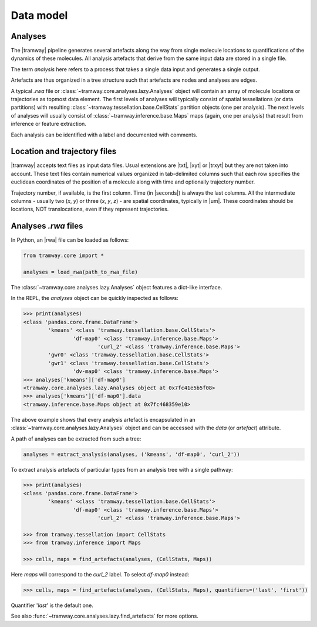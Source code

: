.. _datamodel:

Data model
==========

Analyses
--------

The |tramway| pipeline generates several artefacts along the way from single molecule locations to quantifications of the dynamics of these molecules. 
All analysis artefacts that derive from the same input data are stored in a single file.

The term *analysis* here refers to a process that takes a single data input and generates a single output.

Artefacts are thus organized in a tree structure such that artefacts are nodes and analyses are edges.

A typical *.rwa* file or :class:`~tramway.core.analyses.lazy.Analyses` object will contain an array of molecule locations or trajectories as topmost data element.
The first levels of analyses will typically consist of spatial tessellations (or data partitions) with resulting :class:`~tramway.tessellation.base.CellStats` partition objects (one per analysis).
The next levels of analyses will usually consist of :class:`~tramway.inference.base.Maps` maps (again, one per analysis) that result from inference or feature extraction.

Each analysis can be identified with a label and documented with comments.


Location and trajectory files
-----------------------------

|tramway| accepts text files as input data files. 
Usual extensions are |txt|, |xyt| or |trxyt| but they are not taken into account. 
These text files contain numerical values organized in tab-delimited columns such that each row specifies the euclidean coordinates of the position of a molecule along with time and optionally trajectory number.

Trajectory number, if available, is the first column. 
Time (in |seconds|) is always the last columns. 
All the intermediate columns - usually two (`x`, `y`) or three (`x`, `y`, `z`) - are spatial coordinates, typically in |um|.
These coordinates should be locations, NOT translocations, even if they represent trajectories.


Analyses *.rwa* files
---------------------

In Python, an |rwa| file can be loaded as follows:

.. code-block:: python

	from tramway.core import *

	analyses = load_rwa(path_to_rwa_file)


The :class:`~tramway.core.analyses.lazy.Analyses` object features a dict-like interface.

In the REPL, the *analyses* object can be quickly inspected as follows:

.. code-block:: python

	>>> print(analyses)
	<class 'pandas.core.frame.DataFrame'>
		'kmeans' <class 'tramway.tessellation.base.CellStats'>
			'df-map0' <class 'tramway.inference.base.Maps'>
				'curl_2' <class 'tramway.inference.base.Maps'>
		'gwr0' <class 'tramway.tessellation.base.CellStats'>
		'gwr1' <class 'tramway.tessellation.base.CellStats'>
			'dv-map0' <class 'tramway.inference.base.Maps'>
	>>> analyses['kmeans']['df-map0']
	<tramway.core.analyses.lazy.Analyses object at 0x7fc41e5b5f08>
	>>> analyses['kmeans']['df-map0'].data
	<tramway.inference.base.Maps object at 0x7fc468359e10>


The above example shows that every analysis artefact is encapsulated in an :class:`~tramway.core.analyses.lazy.Analyses` object and can be accessed with the `data` (or `artefact`) attribute.

A path of analyses can be extracted from such a tree:

.. code-block:: python

	analyses = extract_analysis(analyses, ('kmeans', 'df-map0', 'curl_2'))

To extract analysis artefacts of particular types from an analysis tree with a single pathway:

.. code-block:: python

	>>> print(analyses)
	<class 'pandas.core.frame.DataFrame'>
		'kmeans' <class 'tramway.tessellation.base.CellStats'>
			'df-map0' <class 'tramway.inference.base.Maps'>
				'curl_2' <class 'tramway.inference.base.Maps'>

	>>> from tramway.tessellation import CellStats
	>>> from tramway.inference import Maps

	>>> cells, maps = find_artefacts(analyses, (CellStats, Maps))

Here `maps` will correspond to the *curl_2* label.
To select *df-map0* instead:

.. code-block:: python

	>>> cells, maps = find_artefacts(analyses, (CellStats, Maps), quantifiers=('last', 'first'))


Quantifier '*last*' is the default one.

See also :func:`~tramway.core.analyses.lazy.find_artefacts` for more options.


